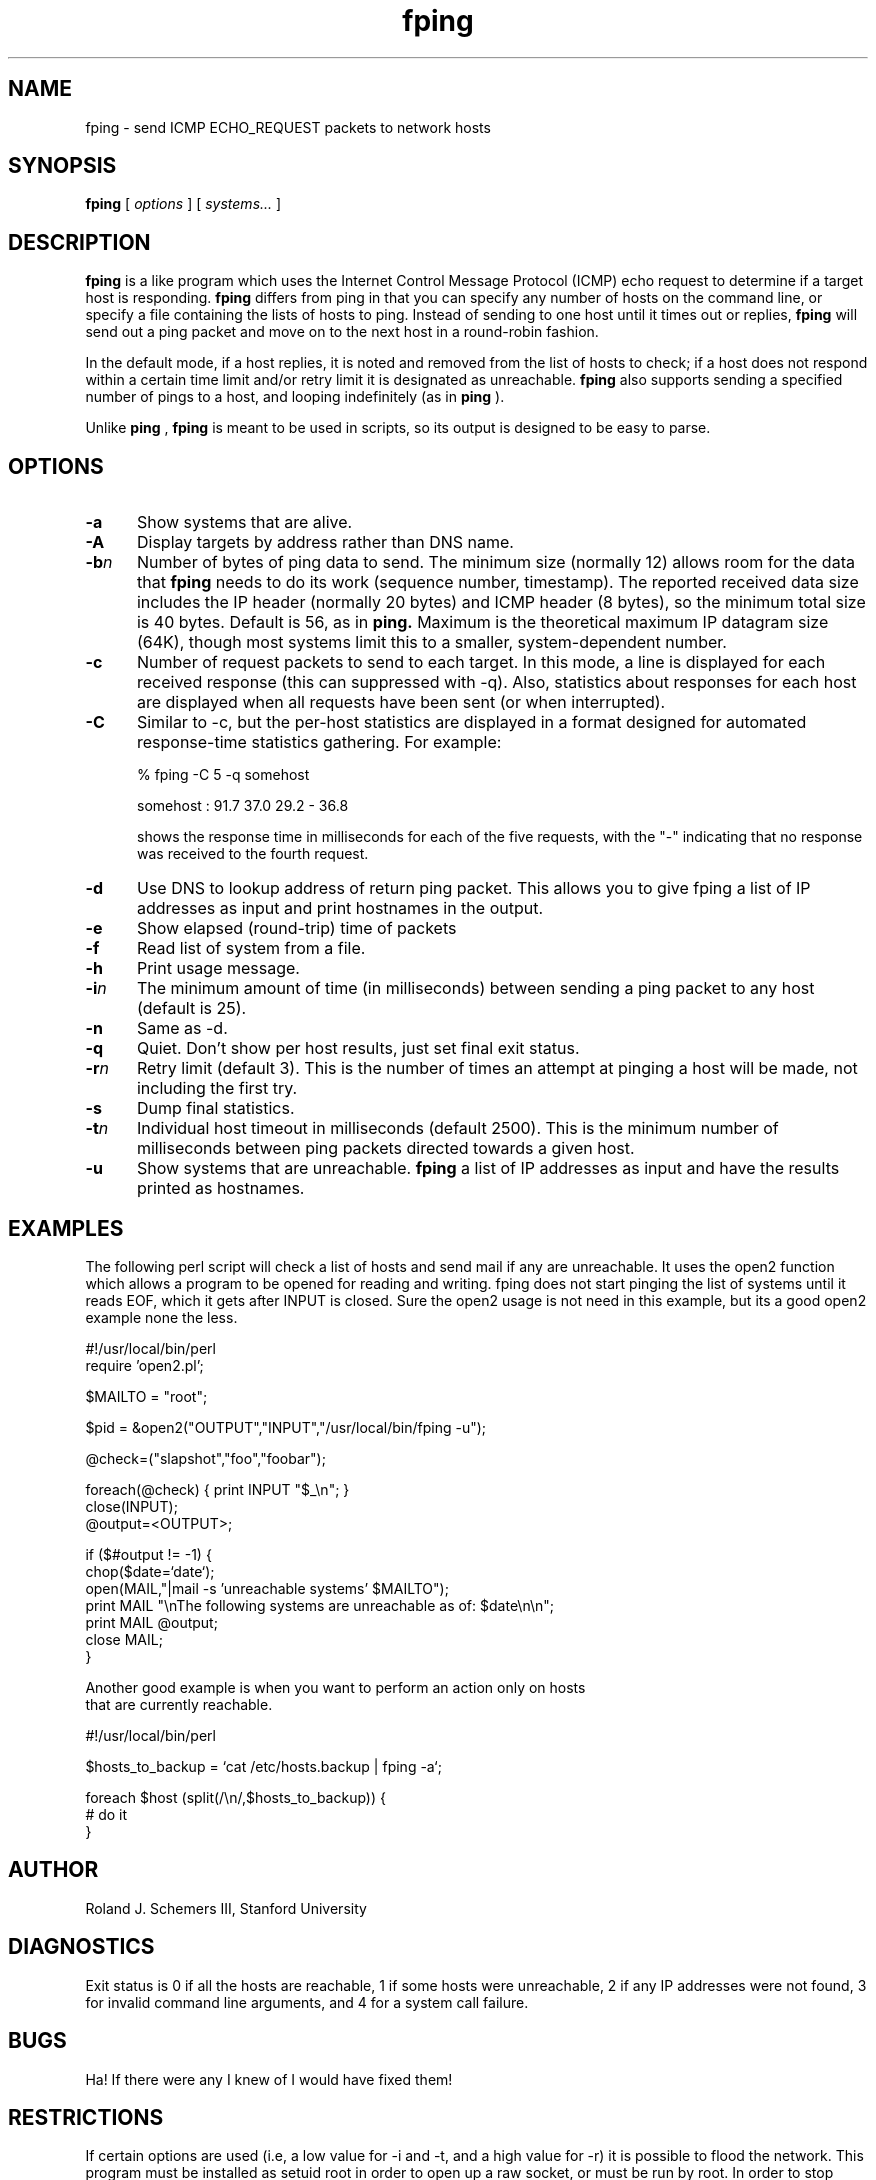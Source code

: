 .TH fping l
.SH NAME
fping \- send ICMP ECHO_REQUEST packets to network hosts
.SH SYNOPSIS
.B fping
[ \fIoptions\fR ]
[ \fIsystems...\fR ]

.SH DESCRIPTION
.NXR "fping command"
.NXR "ICMP ECHO_REQUEST"

      
.B fping 
is a 
.MS ping 8
like program which uses the Internet Control
Message Protocol (ICMP) echo request to determine if a target host is
responding. 
.B fping 
differs from ping in that you can specify any
number of hosts on the command line, or specify a file containing
the lists of hosts to ping. Instead of sending to one host until it
times out or replies, 
.B fping 
will send out a ping packet and move
on to the next host in a round-robin fashion. 
.PP
In the default mode, 
if a host replies,
it is noted and removed from the list of hosts to check; if a host
does not respond within a certain time limit and/or retry limit it 
is designated as unreachable.  
.B fping 
also supports sending a specified number of pings to a host, and
looping indefinitely (as in 
.B ping
).
.PP
Unlike 
.B ping
,
.B fping 
is meant to be used in scripts, so its output is designed to be 
easy to parse.
.SH OPTIONS
.IP \fB-a\fR 5
Show systems that are alive.
.IP \fB-A\fR 5
Display targets by address rather than DNS name.
.IP \fB-b\fIn\fR 5
Number of bytes of ping data to send.  The minimum size (normally 12)
allows room for the data that 
.B fping 
needs to do its work (sequence number, timestamp).  The reported
received data size includes the IP header (normally 20 bytes) and ICMP
header (8 bytes), so the minimum total size is 40 bytes.  Default is
56, as in 
.B ping.
Maximum is the theoretical maximum IP datagram size (64K), though most
systems limit this to a smaller, system-dependent number.
.IP \fB-c\fR 5
Number of request packets to send to each target.  In this mode, a
line is displayed for each received response (this can suppressed with
-q).  Also, statistics about responses for each host are displayed
when all requests have been sent (or when interrupted).
.IP \fB-C\fR 5
Similar to -c, but the per-host statistics are displayed in a format
designed for automated response-time statistics gathering.  For
example:

% fping -C 5 -q somehost

somehost : 91.7 37.0 29.2 - 36.8

shows the response time in milliseconds for each of the five requests,
with the "-" indicating that no response was received to the fourth
request.
.IP \fB-d\fR 5
Use DNS to lookup address of return ping packet. This allows you to give
fping a list of IP addresses as input and print hostnames in the output.
.IP \fB-e\fR 5
Show elapsed (round-trip) time of packets
.IP \fB-f\fR 5
Read list of system from a file.
.IP \fB-h\fR 5
Print usage message.
.IP \fB-i\fIn\fR 5
The minimum amount of time (in milliseconds) between sending a ping packet to any host (default is 25).
.IP \fB-n\fR 5
Same as -d.
.IP \fB-q\fR 5
Quiet. Don't show per host results, just set final exit status.
.IP \fB-r\fIn\fR 5
Retry limit (default 3). This is the number of times an attempt at pinging
a host will be made, not including the first try.
.IP \fB-s\fR 5
Dump final statistics.
.IP \fB-t\fIn\fR 5
Individual host timeout in milliseconds (default 2500). This is the 
minimum number of milliseconds between ping packets directed towards a given
host.
.IP \fB-u\fR 5
Show systems that are unreachable.
.B fping
a list of IP addresses as input and have the results printed as hostnames.
.SH EXAMPLES
The following perl script will check a list of hosts and send mail if
any are unreachable. It uses the open2 function which allows a program
to be opened for reading and writing. fping does not start pinging the
list of systems until it reads EOF, which it gets after INPUT is closed. 
Sure the open2 usage is not need in this example, but its a good open2
example none the less. 
.nf

#!/usr/local/bin/perl
require 'open2.pl';

$MAILTO = "root";

$pid = &open2("OUTPUT","INPUT","/usr/local/bin/fping -u");

@check=("slapshot","foo","foobar");

foreach(@check) {  print INPUT "$_\\n"; }
close(INPUT);
@output=<OUTPUT>;

if ($#output != -1) {
 chop($date=`date`);
 open(MAIL,"|mail -s 'unreachable systems' $MAILTO");
 print MAIL "\\nThe following systems are unreachable as of: $date\\n\\n";
 print MAIL @output;
 close MAIL;
}

.ni
Another good example is when you want to perform an action only on hosts
that are currently reachable.
.nf

#!/usr/local/bin/perl

$hosts_to_backup = `cat /etc/hosts.backup | fping -a`;

foreach $host (split(/\\n/,$hosts_to_backup)) {
  # do it
}

.ni

.SH AUTHOR
Roland J. Schemers III, Stanford University
.SH DIAGNOSTICS
Exit status is 0 if all the hosts are reachable, 1 if some hosts were
unreachable, 2 if any IP addresses were not found, 3 for invalid
command line arguments, and 4 for a system call failure.
.SH BUGS
Ha! If there were any I knew of I would have fixed them!
.SH RESTRICTIONS
If certain options are used (i.e, a low value for -i and -t, and a 
high value for -r) it is possible to flood the network. This program
must be installed as setuid root in order to open up a raw socket,
or must be run by root. In order to stop mere mortals from hosing the
network (when fping is installed setuid root) , normal users can't specify 
the following:
.nf

 -i n   where n < 10  msec
 -r n   where n > 20
 -t n   where n < 250 msec

.ni
.SH SEE ALSO
netstat(1), ping(8), ifconfig(8c)

